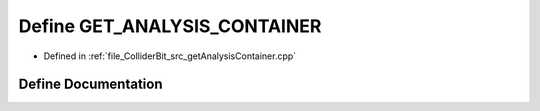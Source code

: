 .. _exhale_define_getAnalysisContainer_8cpp_1ad36f6d870a07247cf95348480b089d0b:

Define GET_ANALYSIS_CONTAINER
=============================

- Defined in :ref:`file_ColliderBit_src_getAnalysisContainer.cpp`


Define Documentation
--------------------


.. doxygendefine:: GET_ANALYSIS_CONTAINER
   :project: GAMBIT